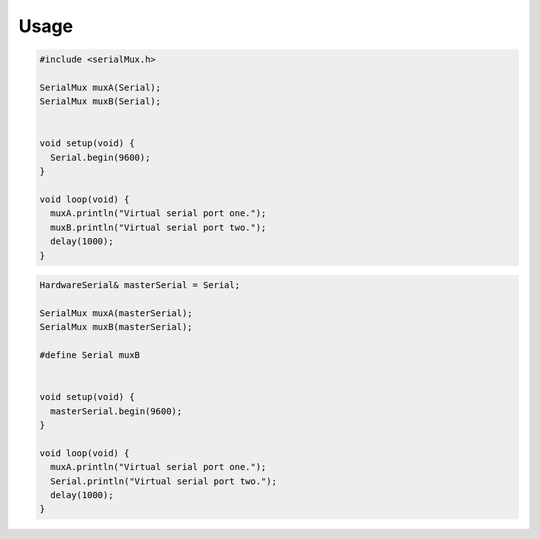 Usage
=====

.. code-block:: cpp

    #include <serialMux.h>

    SerialMux muxA(Serial);
    SerialMux muxB(Serial);


    void setup(void) {
      Serial.begin(9600);
    }

    void loop(void) {
      muxA.println("Virtual serial port one.");
      muxB.println("Virtual serial port two.");
      delay(1000);
    }


.. code-block:: cpp

    HardwareSerial& masterSerial = Serial;

    SerialMux muxA(masterSerial);
    SerialMux muxB(masterSerial);

    #define Serial muxB


    void setup(void) {
      masterSerial.begin(9600);
    }

    void loop(void) {
      muxA.println("Virtual serial port one.");
      Serial.println("Virtual serial port two.");
      delay(1000);
    }

